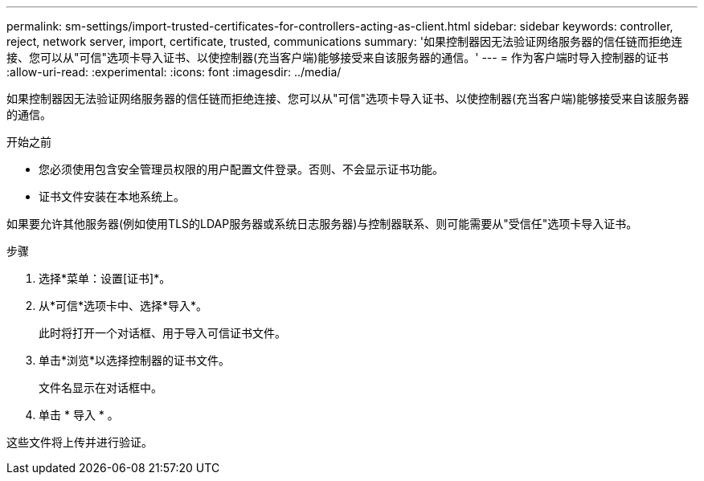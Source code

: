 ---
permalink: sm-settings/import-trusted-certificates-for-controllers-acting-as-client.html 
sidebar: sidebar 
keywords: controller, reject, network server, import, certificate, trusted, communications 
summary: '如果控制器因无法验证网络服务器的信任链而拒绝连接、您可以从"可信"选项卡导入证书、以使控制器(充当客户端)能够接受来自该服务器的通信。' 
---
= 作为客户端时导入控制器的证书
:allow-uri-read: 
:experimental: 
:icons: font
:imagesdir: ../media/


[role="lead"]
如果控制器因无法验证网络服务器的信任链而拒绝连接、您可以从"可信"选项卡导入证书、以使控制器(充当客户端)能够接受来自该服务器的通信。

.开始之前
* 您必须使用包含安全管理员权限的用户配置文件登录。否则、不会显示证书功能。
* 证书文件安装在本地系统上。


如果要允许其他服务器(例如使用TLS的LDAP服务器或系统日志服务器)与控制器联系、则可能需要从"受信任"选项卡导入证书。

.步骤
. 选择*菜单：设置[证书]*。
. 从*可信*选项卡中、选择*导入*。
+
此时将打开一个对话框、用于导入可信证书文件。

. 单击*浏览*以选择控制器的证书文件。
+
文件名显示在对话框中。

. 单击 * 导入 * 。


这些文件将上传并进行验证。
